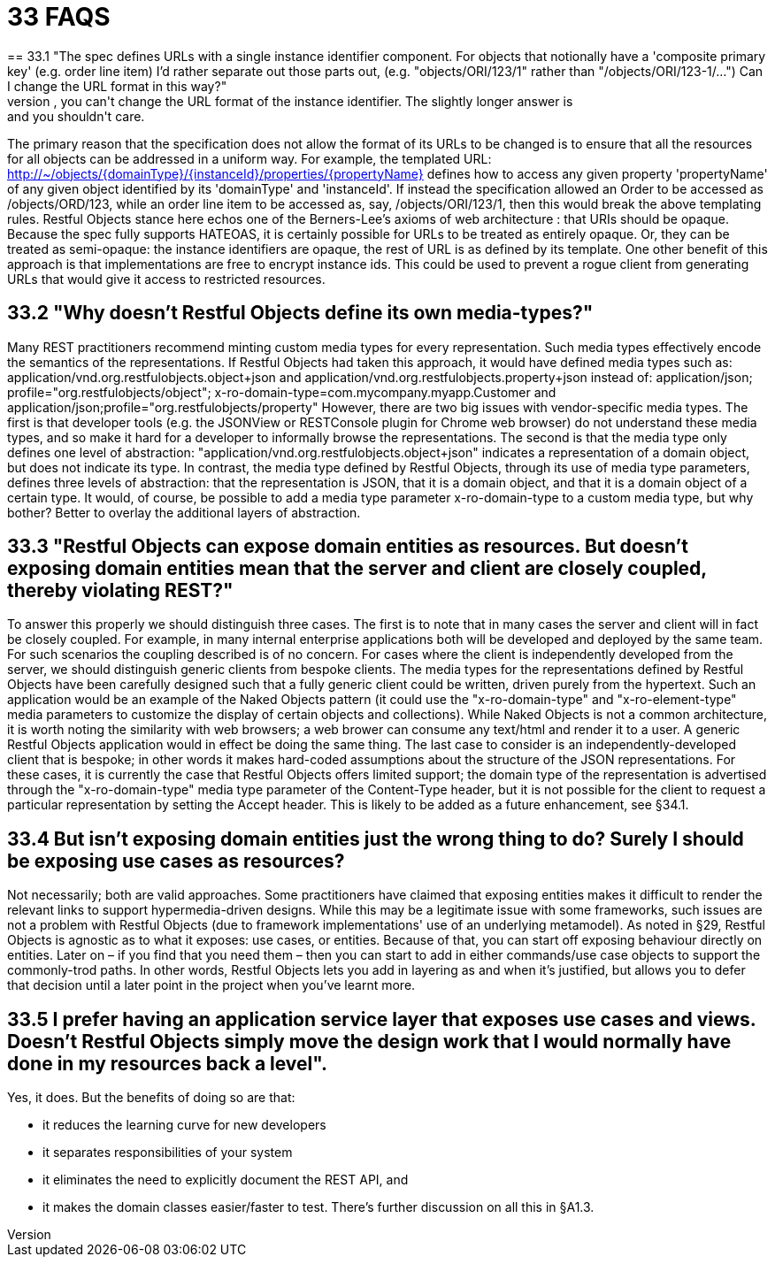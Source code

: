 = 33 FAQS
== 33.1 "The spec defines URLs with a single instance identifier component. For objects that notionally have a 'composite primary key' (e.g. order line item) I'd rather separate out those parts out, (e.g. "objects/ORI/123/1" rather than "/objects/ORI/123-1/…")  Can I change the URL format in this way?"
The short answer is: no, you can't change the URL format of the instance identifier. The slightly longer answer is: and you shouldn't care.
The primary reason that the specification does not allow the format of its URLs to be changed is to ensure that all the resources for all objects can be addressed in a uniform way.
For example, the templated URL:
http://~/objects/{domainType}/{instanceId}/properties/{propertyName}
defines how to access any given property 'propertyName' of any given object identified by its 'domainType' and 'instanceId'.
If instead the specification allowed an Order to be accessed as /objects/ORD/123, while an order line item to be accessed as, say, /objects/ORI/123/1, then this would break the above templating rules.
Restful Objects stance here echos one of the Berners-Lee's axioms of web architecture : that URIs should be opaque.
Because the spec fully supports HATEOAS, it is certainly possible for URLs to be treated as entirely opaque.
Or, they can be treated as semi-opaque: the instance identifiers are opaque, the rest of URL is as defined by its template.
One other benefit of this approach is that implementations are free to encrypt instance ids.
This could be used to prevent a rogue client from generating URLs that would give it access to restricted resources.

== 33.2 "Why doesn't Restful Objects define its own media-types?"

Many REST practitioners recommend minting custom media types for every representation.
Such media types effectively encode the semantics of the representations.
If Restful Objects had taken this approach, it would have defined media types such as:
application/vnd.org.restfulobjects.object+json and application/vnd.org.restfulobjects.property+json instead of:
application/json; profile="org.restfulobjects/object"; x-ro-domain-type=com.mycompany.myapp.Customer and application/json;profile="org.restfulobjects/property" However, there are two big issues with vendor-specific media types.
The first is that developer tools (e.g. the JSONView or RESTConsole plugin for Chrome web browser) do not understand these media types, and so make it hard for a developer to informally browse the representations.
The second is that the media type only defines one level of abstraction: "application/vnd.org.restfulobjects.object+json" indicates a representation of a domain object, but does not indicate its type.
In contrast, the media type defined by Restful Objects, through its use of media type parameters, defines three levels of abstraction: that the representation is JSON, that it is a domain object, and that it is a domain object of a certain type.
It would, of course, be possible to add a media type parameter x-ro-domain-type to a custom media type, but why bother?
Better to overlay the additional layers of abstraction.

== 33.3 "Restful Objects can expose domain entities as resources. But doesn't exposing domain entities mean that the server and client are closely coupled, thereby violating REST?"

To answer this properly we should distinguish three cases.
The first is to note that in many cases the server and client will in fact be closely coupled.
For example, in many internal enterprise applications both will be developed and deployed by the same team.
For such scenarios the coupling described is of no concern.
For cases where the client is independently developed from the server, we should distinguish generic clients from bespoke clients.
The media types for the representations defined by Restful Objects have been carefully designed such that a fully generic client could be written, driven purely from the hypertext.
Such an application would be an example of the Naked Objects pattern (it could use the "x-ro-domain-type" and "x-ro-element-type" media parameters to customize the display of certain objects and collections).
While Naked Objects is not a common architecture, it is worth noting the similarity with web browsers; a web brower can consume any text/html and render it to a user.
A generic Restful Objects application would in effect be doing the same thing.
The last case to consider is an independently-developed client that is bespoke; in other words it makes hard-coded assumptions about the structure of the JSON representations.
For these cases, it is currently the case that Restful Objects offers limited support; the domain type of the representation is advertised through the "x-ro-domain-type" media type parameter of the Content-Type header, but it is not possible for the client to request a particular representation by setting the Accept header.
This is likely to be added as a future enhancement, see §34.1.

== 33.4 But isn't exposing domain entities just the wrong thing to do?  Surely I should be exposing use cases as resources?

Not necessarily; both are valid approaches.
Some practitioners have claimed that exposing entities makes it difficult to render the relevant links to support hypermedia-driven designs.
While this may be a legitimate issue with some frameworks, such issues are not a problem with Restful Objects (due to framework implementations' use of an underlying metamodel).
As noted in §29, Restful Objects is agnostic as to what it exposes: use cases, or entities.
Because of that, you can start off exposing behaviour directly on entities.
Later on – if you find that you need them – then you can start to add in either commands/use case objects to support the commonly-trod paths.
In other words, Restful Objects lets you add in layering as and when it's justified, but allows you to defer that decision until a later point in the project when you've learnt more.

== 33.5 I prefer having an application service layer that exposes use cases and views. Doesn't Restful Objects simply move the design work that I would normally have done in my resources back a level".

Yes, it does.
But the benefits of doing so are that:

* it reduces the learning curve for new developers

* it separates responsibilities of your system

* it eliminates the need to explicitly document the REST API, and

* it makes the domain classes easier/faster to test.
There's further discussion on all this in §A1.3.

